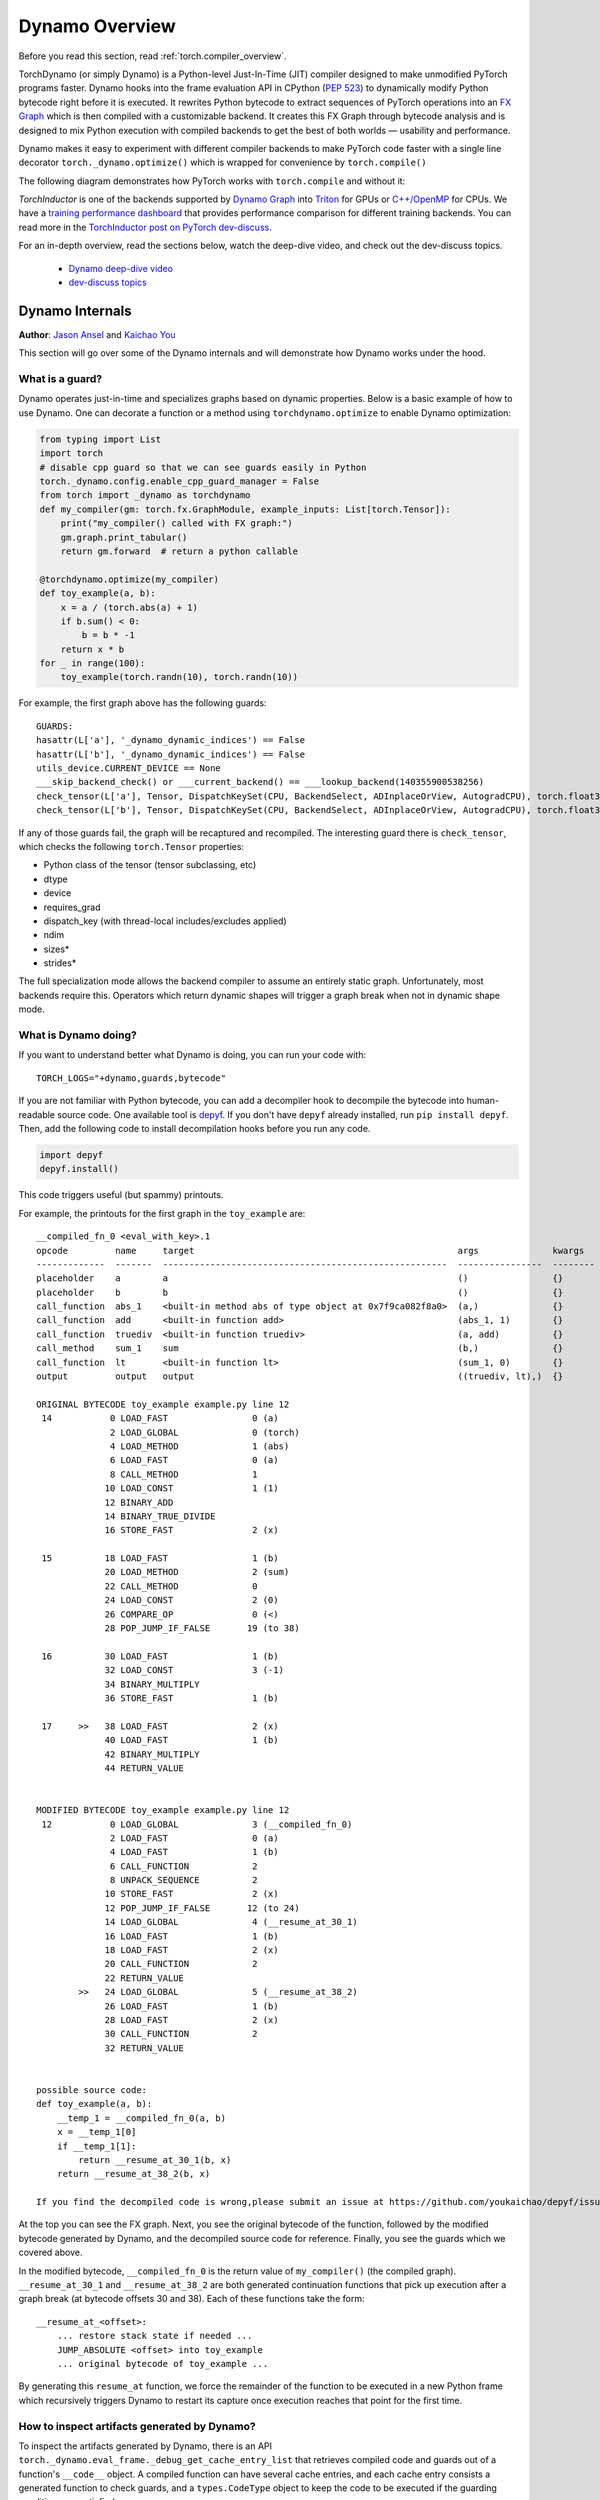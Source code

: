 Dynamo Overview
===============

Before you read this section, read :ref:`torch.compiler_overview`.

TorchDynamo (or simply Dynamo) is a Python-level Just-In-Time (JIT) compiler designed to make
unmodified PyTorch programs faster. Dynamo hooks into the frame evaluation
API in CPython (`PEP 523 <https://peps.python.org/pep-0523/>`__) to
dynamically modify Python bytecode right before it is executed. It
rewrites Python bytecode to extract sequences of PyTorch
operations into an `FX Graph <https://pytorch.org/docs/stable/fx.html>`__
which is then compiled with a customizable backend.
It creates this FX Graph through bytecode analysis and is designed to
mix Python execution with compiled backends to get the best of both
worlds — usability and performance.

Dynamo makes it easy to experiment with different compiler
backends to make PyTorch code faster with a single line decorator
``torch._dynamo.optimize()`` which is wrapped for convenience by ``torch.compile()``

The following diagram demonstrates how PyTorch works with ``torch.compile``
and without it:

.. image:: _static/img/dynamo/TorchDynamo.png

`TorchInductor` is one of the backends
supported by `Dynamo Graph <https://pytorch.org/docs/stable/fx.html>`__
into `Triton <https://github.com/openai/triton>`__ for GPUs or
`C++/OpenMP <https://www.openmp.org/>`__ for CPUs. We have a
`training performance dashboard <https://github.com/pytorch/torchdynamo/issues/681#issuecomment-1233828468>`__
that provides performance comparison for different training backends. You can read
more in the `TorchInductor post on PyTorch
dev-discuss <https://dev-discuss.pytorch.org/t/torchinductor-a-pytorch-native-compiler-with-define-by-run-ir-and-symbolic-shapes/747>`__.

For an in-depth overview, read the sections below, watch the deep-dive video,
and check out the dev-discuss topics.

   * `Dynamo deep-dive video <https://www.youtube.com/watch?v=egZB5Uxki0I>`__
   * `dev-discuss topics <https://dev-discuss.pytorch.org/search?q=TorchDynamo%20order%3Alatest>`__

Dynamo Internals
~~~~~~~~~~~~~~~~
**Author**: `Jason Ansel <https://github.com/jansel>`_ and `Kaichao You <https://github.com/youkaichao>`_

This section will go over some of the Dynamo internals and will
demonstrate how Dynamo works under the hood.

What is a guard?
----------------

Dynamo operates just-in-time and specializes graphs based on
dynamic properties. Below is a basic example of how to use Dynamo.
One can decorate a function or a method using ``torchdynamo.optimize`` to enable
Dynamo optimization:

.. code-block:: python

   from typing import List
   import torch
   # disable cpp guard so that we can see guards easily in Python
   torch._dynamo.config.enable_cpp_guard_manager = False
   from torch import _dynamo as torchdynamo
   def my_compiler(gm: torch.fx.GraphModule, example_inputs: List[torch.Tensor]):
       print("my_compiler() called with FX graph:")
       gm.graph.print_tabular()
       return gm.forward  # return a python callable

   @torchdynamo.optimize(my_compiler)
   def toy_example(a, b):
       x = a / (torch.abs(a) + 1)
       if b.sum() < 0:
           b = b * -1
       return x * b
   for _ in range(100):
       toy_example(torch.randn(10), torch.randn(10))

For example, the first graph above has the following
guards:

::

   GUARDS:
   hasattr(L['a'], '_dynamo_dynamic_indices') == False
   hasattr(L['b'], '_dynamo_dynamic_indices') == False
   utils_device.CURRENT_DEVICE == None
   ___skip_backend_check() or ___current_backend() == ___lookup_backend(140355900538256)
   check_tensor(L['a'], Tensor, DispatchKeySet(CPU, BackendSelect, ADInplaceOrView, AutogradCPU), torch.float32, device=None, requires_grad=False, size=[10], stride=[1])
   check_tensor(L['b'], Tensor, DispatchKeySet(CPU, BackendSelect, ADInplaceOrView, AutogradCPU), torch.float32, device=None, requires_grad=False, size=[10], stride=[1])

If any of those guards fail, the graph will be recaptured and
recompiled. The interesting guard there is ``check_tensor``, which
checks the following ``torch.Tensor`` properties:

- Python class of the tensor (tensor subclassing, etc)
- dtype
- device
- requires_grad
- dispatch_key (with thread-local includes/excludes applied)
- ndim
- sizes\*
- strides\*

The full specialization mode allows the backend compiler to assume an
entirely static graph. Unfortunately, most backends require this.
Operators which return dynamic shapes will trigger a graph break when
not in dynamic shape mode.

What is Dynamo doing?
---------------------

If you want to understand better what Dynamo is doing, you can run your code with:

::

   TORCH_LOGS="+dynamo,guards,bytecode"

If you are not familiar with Python bytecode, you can add a decompiler hook
to decompile the bytecode into human-readable source code. One available
tool is `depyf <https://github.com/youkaichao/depyf>`__. If you don't have
``depyf`` already installed, run ``pip install depyf``. Then, add the
following code to install decompilation hooks before you run any code.

.. code-block:: python

   import depyf
   depyf.install()

This code triggers useful (but spammy) printouts.

For example, the printouts for the first graph in the ``toy_example``
are:

::

   __compiled_fn_0 <eval_with_key>.1
   opcode         name     target                                                  args              kwargs
   -------------  -------  ------------------------------------------------------  ----------------  --------
   placeholder    a        a                                                       ()                {}
   placeholder    b        b                                                       ()                {}
   call_function  abs_1    <built-in method abs of type object at 0x7f9ca082f8a0>  (a,)              {}
   call_function  add      <built-in function add>                                 (abs_1, 1)        {}
   call_function  truediv  <built-in function truediv>                             (a, add)          {}
   call_method    sum_1    sum                                                     (b,)              {}
   call_function  lt       <built-in function lt>                                  (sum_1, 0)        {}
   output         output   output                                                  ((truediv, lt),)  {}

   ORIGINAL BYTECODE toy_example example.py line 12
    14           0 LOAD_FAST                0 (a)
                 2 LOAD_GLOBAL              0 (torch)
                 4 LOAD_METHOD              1 (abs)
                 6 LOAD_FAST                0 (a)
                 8 CALL_METHOD              1
                10 LOAD_CONST               1 (1)
                12 BINARY_ADD
                14 BINARY_TRUE_DIVIDE
                16 STORE_FAST               2 (x)

    15          18 LOAD_FAST                1 (b)
                20 LOAD_METHOD              2 (sum)
                22 CALL_METHOD              0
                24 LOAD_CONST               2 (0)
                26 COMPARE_OP               0 (<)
                28 POP_JUMP_IF_FALSE       19 (to 38)

    16          30 LOAD_FAST                1 (b)
                32 LOAD_CONST               3 (-1)
                34 BINARY_MULTIPLY
                36 STORE_FAST               1 (b)

    17     >>   38 LOAD_FAST                2 (x)
                40 LOAD_FAST                1 (b)
                42 BINARY_MULTIPLY
                44 RETURN_VALUE


   MODIFIED BYTECODE toy_example example.py line 12
    12           0 LOAD_GLOBAL              3 (__compiled_fn_0)
                 2 LOAD_FAST                0 (a)
                 4 LOAD_FAST                1 (b)
                 6 CALL_FUNCTION            2
                 8 UNPACK_SEQUENCE          2
                10 STORE_FAST               2 (x)
                12 POP_JUMP_IF_FALSE       12 (to 24)
                14 LOAD_GLOBAL              4 (__resume_at_30_1)
                16 LOAD_FAST                1 (b)
                18 LOAD_FAST                2 (x)
                20 CALL_FUNCTION            2
                22 RETURN_VALUE
           >>   24 LOAD_GLOBAL              5 (__resume_at_38_2)
                26 LOAD_FAST                1 (b)
                28 LOAD_FAST                2 (x)
                30 CALL_FUNCTION            2
                32 RETURN_VALUE


   possible source code:
   def toy_example(a, b):
       __temp_1 = __compiled_fn_0(a, b)
       x = __temp_1[0]
       if __temp_1[1]:
           return __resume_at_30_1(b, x)
       return __resume_at_38_2(b, x)

   If you find the decompiled code is wrong,please submit an issue at https://github.com/youkaichao/depyf/issues.

At the top you can see the FX graph.
Next, you see the original bytecode of the function, followed by the
modified bytecode generated by Dynamo, and the decompiled source
code for reference. Finally, you see the guards which we covered above.

In the modified bytecode, ``__compiled_fn_0`` is the return value of
``my_compiler()`` (the compiled graph). ``__resume_at_30_1`` and
``__resume_at_38_2`` are both generated continuation functions that pick
up execution after a graph break (at bytecode offsets 30 and 38). Each
of these functions take the form:

::

   __resume_at_<offset>:
       ... restore stack state if needed ...
       JUMP_ABSOLUTE <offset> into toy_example
       ... original bytecode of toy_example ...

By generating this ``resume_at`` function, we force the remainder of the
function to be executed in a new Python frame which recursively
triggers Dynamo to restart its capture once execution reaches that
point for the first time.

How to inspect artifacts generated by Dynamo?
---------------------------------------------

To inspect the artifacts generated by Dynamo, there is an API ``torch._dynamo.eval_frame._debug_get_cache_entry_list`` that retrieves compiled code and guards out of a function's ``__code__`` object. A compiled function can have several cache entries, and each cache entry consists a generated function to check guards, and a ``types.CodeType`` object to keep the code to be executed if the guarding conditions are satisfied.

.. code-block:: python

   from torch._dynamo.eval_frame import _debug_get_cache_entry_list, innermost_fn
   cache_entries = _debug_get_cache_entry_list(innermost_fn(toy_example))
   cache_entry = cache_entries[0]
   guard, code = cache_entry.check_fn, cache_entry.code
   # the guard takes the local variables of an input frame, and tells whether a re-compilation should be triggered.
   import dis
   dis.dis(guard)
   dis.dis(code)

If you know Python bytecode, you can understand the above output.

For the guard function, there is no need to inspect the bytecode. We can directly access its guarding conditions:

.. code-block:: python

   for code_part in guard.code_parts:
       print(code_part)

The output is:

::

   ___guarded_code.valid
   ___check_global_state()
   hasattr(L['a'], '_dynamo_dynamic_indices') == False
   hasattr(L['b'], '_dynamo_dynamic_indices') == False
   utils_device.CURRENT_DEVICE == None
   ___skip_backend_check() or ___current_backend() == ___lookup_backend(140215810860528)
   ___check_tensors(L['a'], L['b'], tensor_check_names=tensor_check_names)

Only when all the conditions are satisfied, the guard function returns true, and the compiled code is executed.

For the compiled code, we cannot directly access its source but have to decompile it.

.. code-block:: python

   from depyf import decompile
   print(decompile(code))

The output is:

::

   def toy_example(a, b):
       __temp_1 = __compiled_fn_0(a, b)
       x = __temp_1[0]
       if __temp_1[1]:
           return __resume_at_30_1(b, x)
       return __resume_at_38_2(b, x)

Some names referenced in the code are:

- Compiled functions, stored in the global namespace of the module containing the original function ``toy_example``. These include names like ``__compiled_fn_0`` / ``__resume_at_30_1`` / ``__resume_at_38_2``.

- Closure variables used for checking guards. The names can be accessed from ``guard.__code__.co_freevars``, and the values are stored in ``guard.__closure__``. These include names like ``___guarded_code`` / ``___is_grad_enabled`` / ``___are_deterministic_algorithms_enabled`` / ``___is_torch_function_enabled`` / ``utils_device`` / ``___check_tensors`` / ``tensor_check_names``.

- Argument ``L`` of the ``guard`` function. This is a dict mapping the name of arguments of ``toy_example`` to its values. This is only available when the function is called, where the frame evaluation API comes into play. In short, ``L`` is a ``dict`` with structure of ``{'a': value_a, 'b': value_b}``. Therefore, you can see the code uses ``L['a']`` to refer to the input variable ``a``.

The graph break is shown in the code of compiled ``toy_example``, where we have to use Python interpreter to select the following graph to execute.

Note that we pass a simple ``my_compiler`` function as the backend compiler, therefore the subgraph code ``__resume_at_38_2``, ``__resume_at_30_1``, and ``__compiled_fn_0`` remain Python code. This can also be inspected (please ignore the function name, and only use the function signature and function body code):

.. code-block:: python

   print("source code of __compiled_fn_0:")
   print(innermost_fn(__compiled_fn_0).__self__.code)
   print("=" * 60)
   print("source code of __resume_at_30_1:")
   print(decompile(__resume_at_30_1))
   print("=" * 60)
   print("source code of __resume_at_38_2:")
   print(decompile(__resume_at_38_2))

::

   source code of __compiled_fn_0:

   def forward(self, L_a_ : torch.Tensor, L_b_ : torch.Tensor):
       l_a_ = L_a_
       l_b_ = L_b_
       abs_1 = torch.abs(l_a_)
       add = abs_1 + 1;  abs_1 = None
       truediv = l_a_ / add;  l_a_ = add = None
       sum_1 = l_b_.sum();  l_b_ = None
       lt = sum_1 < 0;  sum_1 = None
       return (truediv, lt)

   # To see more debug info, please use ``graph_module.print_readable()``
   ============================================================
   source code of __resume_at_30_1:
   def <resume in toy_example>(b, x):
       b = b * -1
       return x * b

   ============================================================
   source code of __resume_at_38_2:
   def <resume in toy_example>(b, x):
       return x * b

However, if we use other backends like the built-in ``inductor``, the subgraph code will be compiled CUDA kernels for GPU or C++ code for CPU.

To summarize, the compiled code is conceptually equivalent to the code below:

.. code-block:: python

   def compiled_example(a, b):
       L = {'a': a, 'b': b}
       for guard, code in get_cache_entries():
           if guard(L):
               return code(a, b)
       recompile_and_add_another_cache_entry()

The following diagram demonstrates how ``torch.compile`` transforms and optimizes user-written code: it first extracts computation graphs from the user-written function, and compiles these graphs into optimized functions, then assembles them into a new function, which is functionally equivalent to the user-written code but optimized to have a good computation speed.

.. image:: _static/img/dynamo/flowchart.jpg

To learn more about how all this is implemented internally, see :ref:`torch.compiler_dynamo_deepdive`.
